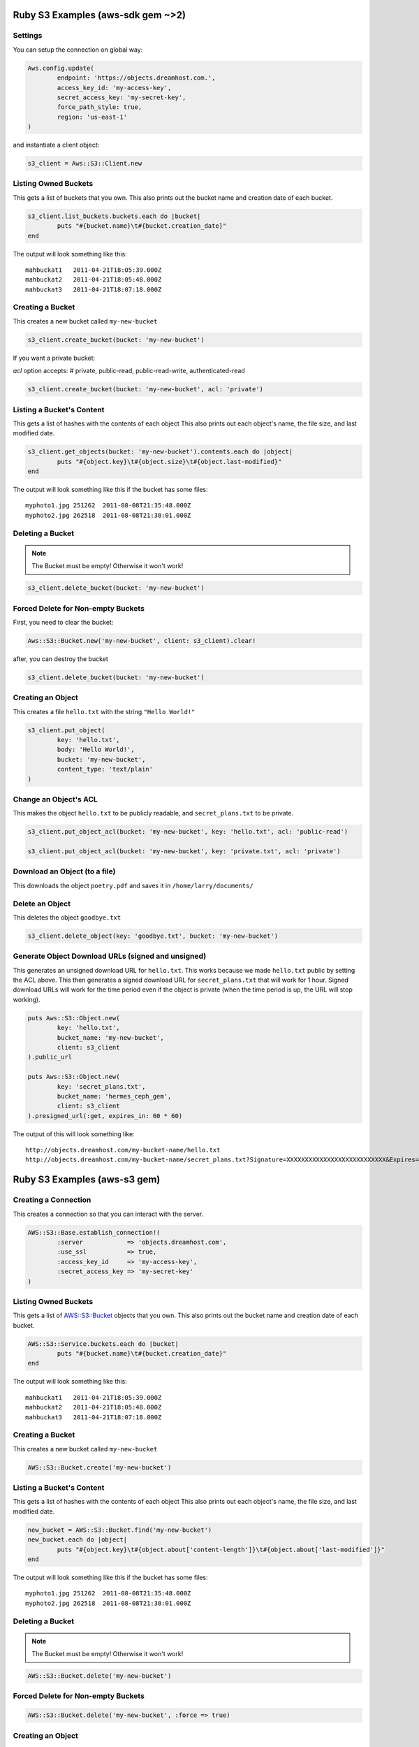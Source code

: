 .. _ruby:

Ruby S3 Examples (aws-sdk gem ~>2)
==================================

Settings
---------------------

You can setup the connection on global way:

.. code-block:: ruby

	Aws.config.update(
		endpoint: 'https://objects.dreamhost.com.',
		access_key_id: 'my-access-key',
		secret_access_key: 'my-secret-key',
		force_path_style: true, 
		region: 'us-east-1'
	)


and instantiate a client object:

.. code-block:: ruby

    	s3_client = Aws::S3::Client.new

Listing Owned Buckets
---------------------

This gets a list of buckets that you own.
This also prints out the bucket name and creation date of each bucket.

.. code-block:: ruby

	s3_client.list_buckets.buckets.each do |bucket|
		puts "#{bucket.name}\t#{bucket.creation_date}"
	end

The output will look something like this::

   mahbuckat1	2011-04-21T18:05:39.000Z
   mahbuckat2	2011-04-21T18:05:48.000Z
   mahbuckat3	2011-04-21T18:07:18.000Z


Creating a Bucket
-----------------

This creates a new bucket called ``my-new-bucket``

.. code-block:: ruby

	s3_client.create_bucket(bucket: 'my-new-bucket')

If you want a private bucket: 

`acl` option accepts: # private, public-read, public-read-write, authenticated-read

.. code-block:: ruby

	s3_client.create_bucket(bucket: 'my-new-bucket', acl: 'private')


Listing a Bucket's Content
--------------------------

This gets a list of hashes with the contents of each object
This also prints out each object's name, the file size, and last
modified date.

.. code-block:: ruby

	s3_client.get_objects(bucket: 'my-new-bucket').contents.each do |object|
		puts "#{object.key}\t#{object.size}\t#{object.last-modified}"
	end

The output will look something like this if the bucket has some files::

   myphoto1.jpg	251262	2011-08-08T21:35:48.000Z
   myphoto2.jpg	262518	2011-08-08T21:38:01.000Z


Deleting a Bucket
-----------------
.. note::
   The Bucket must be empty! Otherwise it won't work!

.. code-block:: ruby

	s3_client.delete_bucket(bucket: 'my-new-bucket')


Forced Delete for Non-empty Buckets
-----------------------------------
First, you need to clear the bucket:

.. code-block:: ruby

	Aws::S3::Bucket.new('my-new-bucket', client: s3_client).clear!
	
after, you can destroy the bucket

.. code-block:: ruby

	s3_client.delete_bucket(bucket: 'my-new-bucket')


Creating an Object
------------------

This creates a file ``hello.txt`` with the string ``"Hello World!"``

.. code-block:: ruby

	s3_client.put_object(
		key: 'hello.txt',
		body: 'Hello World!',
		bucket: 'my-new-bucket',
		content_type: 'text/plain'
	)


Change an Object's ACL
----------------------

This makes the object ``hello.txt`` to be publicly readable, and ``secret_plans.txt``
to be private.

.. code-block:: ruby

	s3_client.put_object_acl(bucket: 'my-new-bucket', key: 'hello.txt', acl: 'public-read')

	s3_client.put_object_acl(bucket: 'my-new-bucket', key: 'private.txt', acl: 'private')


Download an Object (to a file)
------------------------------

This downloads the object ``poetry.pdf`` and saves it in
``/home/larry/documents/``

.. code-block:: ruby
	s3_client.get_object(bucket: 'my-new-bucket', key: 'poetry.pdf', response_target: '/home/larry/documents/poetry.pdf')


Delete an Object
----------------

This deletes the object ``goodbye.txt``

.. code-block:: ruby

	s3_client.delete_object(key: 'goodbye.txt', bucket: 'my-new-bucket')


Generate Object Download URLs (signed and unsigned)
---------------------------------------------------

This generates an unsigned download URL for ``hello.txt``. This works
because we made ``hello.txt`` public by setting the ACL above.
This then generates a signed download URL for ``secret_plans.txt`` that
will work for 1 hour. Signed download URLs will work for the time
period even if the object is private (when the time period is up, the
URL will stop working).

.. code-block:: ruby

	puts Aws::S3::Object.new(
		key: 'hello.txt',
		bucket_name: 'my-new-bucket',
		client: s3_client
	).public_url

	puts Aws::S3::Object.new(
		key: 'secret_plans.txt',
		bucket_name: 'hermes_ceph_gem',
		client: s3_client
	).presigned_url(:get, expires_in: 60 * 60)

The output of this will look something like::

   http://objects.dreamhost.com/my-bucket-name/hello.txt
   http://objects.dreamhost.com/my-bucket-name/secret_plans.txt?Signature=XXXXXXXXXXXXXXXXXXXXXXXXXXX&Expires=1316027075&AWSAccessKeyId=XXXXXXXXXXXXXXXXXXX

.. _`Aws::S3`: http://docs.aws.amazon.com/sdkforruby/api/Aws/S3/Client.html



Ruby S3 Examples (aws-s3 gem)
=============================

Creating a Connection
---------------------

This creates a connection so that you can interact with the server.

.. code-block:: ruby

	AWS::S3::Base.establish_connection!(
		:server            => 'objects.dreamhost.com',
		:use_ssl           => true,
		:access_key_id     => 'my-access-key',
		:secret_access_key => 'my-secret-key'
	)


Listing Owned Buckets
---------------------

This gets a list of `AWS::S3::Bucket`_ objects that you own.
This also prints out the bucket name and creation date of each bucket.

.. code-block:: ruby

	AWS::S3::Service.buckets.each do |bucket|
		puts "#{bucket.name}\t#{bucket.creation_date}"
	end

The output will look something like this::

   mahbuckat1	2011-04-21T18:05:39.000Z
   mahbuckat2	2011-04-21T18:05:48.000Z
   mahbuckat3	2011-04-21T18:07:18.000Z


Creating a Bucket
-----------------

This creates a new bucket called ``my-new-bucket``

.. code-block:: ruby

	AWS::S3::Bucket.create('my-new-bucket')


Listing a Bucket's Content
--------------------------

This gets a list of hashes with the contents of each object
This also prints out each object's name, the file size, and last
modified date.

.. code-block:: ruby

	new_bucket = AWS::S3::Bucket.find('my-new-bucket')
	new_bucket.each do |object|
		puts "#{object.key}\t#{object.about['content-length']}\t#{object.about['last-modified']}"
	end

The output will look something like this if the bucket has some files::

   myphoto1.jpg	251262	2011-08-08T21:35:48.000Z
   myphoto2.jpg	262518	2011-08-08T21:38:01.000Z


Deleting a Bucket
-----------------
.. note::
   The Bucket must be empty! Otherwise it won't work!

.. code-block:: ruby

	AWS::S3::Bucket.delete('my-new-bucket')


Forced Delete for Non-empty Buckets
-----------------------------------

.. code-block:: ruby

	AWS::S3::Bucket.delete('my-new-bucket', :force => true)


Creating an Object
------------------

This creates a file ``hello.txt`` with the string ``"Hello World!"``

.. code-block:: ruby

	AWS::S3::S3Object.store(
		'hello.txt',
		'Hello World!',
		'my-new-bucket',
		:content_type => 'text/plain'
	)


Change an Object's ACL
----------------------

This makes the object ``hello.txt`` to be publicly readable, and ``secret_plans.txt``
to be private.

.. code-block:: ruby

	policy = AWS::S3::S3Object.acl('hello.txt', 'my-new-bucket')
	policy.grants = [ AWS::S3::ACL::Grant.grant(:public_read) ]
	AWS::S3::S3Object.acl('hello.txt', 'my-new-bucket', policy)

	policy = AWS::S3::S3Object.acl('secret_plans.txt', 'my-new-bucket')
	policy.grants = []
	AWS::S3::S3Object.acl('secret_plans.txt', 'my-new-bucket', policy)


Download an Object (to a file)
------------------------------

This downloads the object ``poetry.pdf`` and saves it in
``/home/larry/documents/``

.. code-block:: ruby

	open('/home/larry/documents/poetry.pdf', 'w') do |file|
		AWS::S3::S3Object.stream('poetry.pdf', 'my-new-bucket') do |chunk|
			file.write(chunk)
		end
	end


Delete an Object
----------------

This deletes the object ``goodbye.txt``

.. code-block:: ruby

	AWS::S3::S3Object.delete('goodbye.txt', 'my-new-bucket')


Generate Object Download URLs (signed and unsigned)
---------------------------------------------------

This generates an unsigned download URL for ``hello.txt``. This works
because we made ``hello.txt`` public by setting the ACL above.
This then generates a signed download URL for ``secret_plans.txt`` that
will work for 1 hour. Signed download URLs will work for the time
period even if the object is private (when the time period is up, the
URL will stop working).

.. code-block:: ruby

	puts AWS::S3::S3Object.url_for(
		'hello.txt',
		'my-new-bucket',
		:authenticated => false
	)

	puts AWS::S3::S3Object.url_for(
		'secret_plans.txt',
		'my-new-bucket',
		:expires_in => 60 * 60
	)

The output of this will look something like::

   http://objects.dreamhost.com/my-bucket-name/hello.txt
   http://objects.dreamhost.com/my-bucket-name/secret_plans.txt?Signature=XXXXXXXXXXXXXXXXXXXXXXXXXXX&Expires=1316027075&AWSAccessKeyId=XXXXXXXXXXXXXXXXXXX

.. _`AWS::S3`: http://amazon.rubyforge.org/
.. _`AWS::S3::Bucket`: http://amazon.rubyforge.org/doc/

